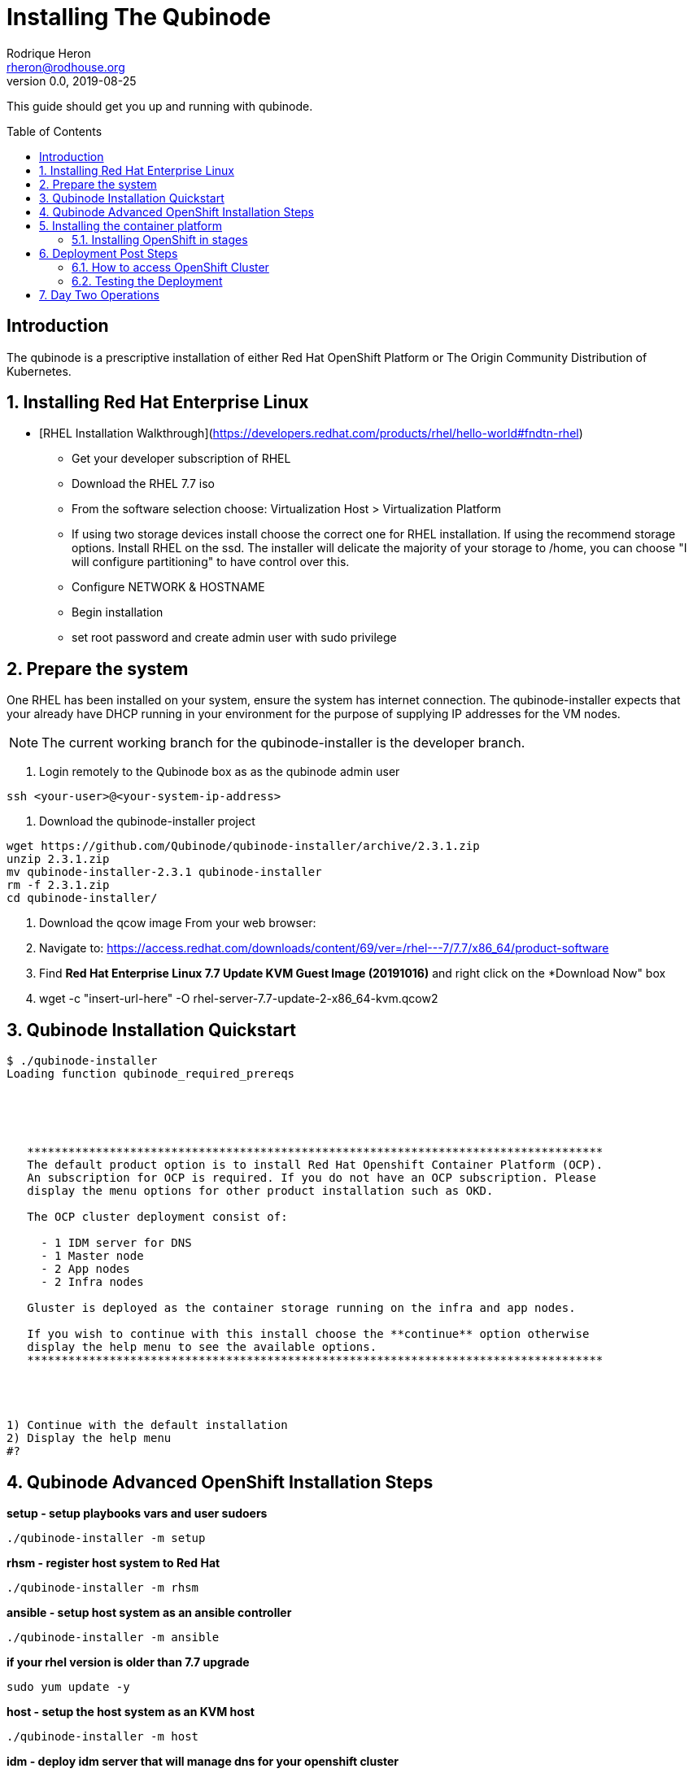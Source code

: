 // NOTE: this is a draft installation doc
= Installing The Qubinode
Rodrique Heron <rheron@rodhouse.org>
v0.0, 2019-08-25
:imagesdir: images
:toc: preamble
:homepage: https://github.com/Qubinode/qubinode-installer

This guide should get you up and running with qubinode.

:numbered!:
[abstract]
= Introduction


The qubinode is a prescriptive installation of either Red Hat OpenShift Platform or The Origin Community Distribution of Kubernetes.

:numbered:

== Installing Red Hat Enterprise Linux

 - [RHEL Installation Walkthrough](https://developers.redhat.com/products/rhel/hello-world#fndtn-rhel)

* Get your developer subscription of RHEL
* Download the RHEL 7.7 iso
* From the software selection choose: Virtualization Host > Virtualization Platform
* If using two storage devices install choose the correct one for RHEL installation. If using the recommend storage options. Install RHEL on the ssd. The installer will delicate the majority of your storage to /home, you can choose "I will configure partitioning" to have control over this.
* Configure NETWORK & HOSTNAME
* Begin installation
* set root password and create admin user with sudo privilege

== Prepare the system
One RHEL has been installed on your system, ensure the system has internet connection. The qubinode-installer expects that your already have DHCP running in your environment for the purpose of supplying IP addresses for the VM nodes.

[NOTE]
The current working branch for the qubinode-installer is the developer branch.

. Login remotely to the Qubinode box as  as the qubinode admin user

```
ssh <your-user>@<your-system-ip-address>
```

. Download the qubinode-installer project

```
wget https://github.com/Qubinode/qubinode-installer/archive/2.3.1.zip
unzip 2.3.1.zip
mv qubinode-installer-2.3.1 qubinode-installer
rm -f 2.3.1.zip
cd qubinode-installer/
```

. Download the qcow image
 From your web browser:

. Navigate to: https://access.redhat.com/downloads/content/69/ver=/rhel---7/7.7/x86_64/product-software
. Find *Red Hat Enterprise Linux 7.7 Update KVM Guest Image (20191016)* and right click on the *Download Now" box
. wget -c "insert-url-here" -O rhel-server-7.7-update-2-x86_64-kvm.qcow2

:numbered:

== Qubinode Installation Quickstart
```
$ ./qubinode-installer
Loading function qubinode_required_prereqs





   ************************************************************************************
   The default product option is to install Red Hat Openshift Container Platform (OCP).
   An subscription for OCP is required. If you do not have an OCP subscription. Please
   display the menu options for other product installation such as OKD.

   The OCP cluster deployment consist of:

     - 1 IDM server for DNS
     - 1 Master node
     - 2 App nodes
     - 2 Infra nodes

   Gluster is deployed as the container storage running on the infra and app nodes.

   If you wish to continue with this install choose the **continue** option otherwise
   display the help menu to see the available options.
   ************************************************************************************




1) Continue with the default installation
2) Display the help menu
#?
```

== Qubinode Advanced OpenShift Installation Steps
**setup        - setup playbooks vars and user sudoers**
```
./qubinode-installer -m setup
```

**rhsm         - register host system to Red Hat**
```
./qubinode-installer -m rhsm
```

**ansible      - setup host system as an ansible controller**
```
./qubinode-installer -m ansible
```

**if your rhel version is older than 7.7 upgrade**
```
sudo yum update -y
```

**host         - setup the host system as an KVM host**
```
./qubinode-installer -m host
```

**idm - deploy idm server that will manage dns for your openshift cluster**
```
./qubinode-installer -p idm
```

**If for any reason you need to remove the idm vm run this command**
```
./qubinode-installer -p idm  -d
```

**deploy_nodes - deploy all VMS to install ocp3/okd3, supports -d**
```
 ./qubinode-installer -m deploy_nodes
```

**To delete and remove ocp3**
```
 ./qubinode-installer -p ocp3 -m deploy_nodes -d
```

**Deploy OpenShift**
```
 ./qubinode-installer -p ocp3
```

== Installing the container platform

The installer supports installing either Red Hat OpenShift (OCP) or The Origin Community Distribution of Kubernetes (OKD).

Executing the qubinode-installer without any arguments will prompt to inform you about the default installation choice and give you the option to continue or to display the help menu.

[NOTE]
The continue with the default installation has not been implemented yet.

The installer accepts arguments to either to change the behavior of the installation. The *-p* argument is always required. The options for *-p* are: *ocp* for OpenShift or *okd* for The Origin Community.. .

=== Installing OpenShift in stages

In this example we will walk through each stage of the installer to get OpenShift installed.

. Run setup to satisfy all perquisites*

```
 ./qubinode-installer -p ocp -m setup

```
==== The setup run down

. Setup password-less sudoers

If your user login isn't already setup for sudo, you will be prompted twice for the *root* users password. This is used to setup your user for password-less sudoers.
If your user is already setup for sudo, you will be prompted for the users password to setup password-less sudoers.

. Copy the required files from samples to their respective paths.
  - all.yml > playbooks/vars/all.yml
  - vault.yml > playbooks/vars/vault.yml
  - hosts > inventory/hosts

. Collect networking information, the defaults are acceptable for most users.
  - prompts you for the domain you would like to use
  - prompts you for upstream DNS server, this is a DNS server that can return results not known the local DNS server deployed by the qubinode-installer.
  - prompts you for you IP network, aka subnet
  - your gateway and systems ip address are also collected automatically, this is use to setup your bridge network that will allow incoming traffic to your qubinode

. Takes your current username and use it as the admin user for all VMs to be created. You will be prompted to enter a password for this user. You can use the current password or enter a new one for this purpose.

. The qubinode-installer deploys Red Hat Identity Management as the DNS server.
  - Prompts you to enter a password that has to be 8 or more characters long, the user *admin* will be created with this password. You will be able to log into the IdM console here: https://ocp-dns01.<yourdomain>.

. Collects your RHSM credentials. This is used to register RHEL to the Red Hat Customer Portal and also OpenShift if you have an OpenShift subscription.
  - Prompts you to choose between using a Activation Key or Username and Password. If doing an OpenShift install your RHSM username and password is required and you will be prompted for it if you choose option *(1)*. Unless you understand activation keys, the best option is *(2)*.

==== Register the system to Red Hat
The qubinode-installer leverage Red Hat Enterprise Linux as the foundation. In order to get updates and install additional software all RHEL systems must be registered to the Red Hat Customer Portal (RHSM).

Execute the RHSM stage:
```
  ./qubinode-installer -m rhsm -p ocp

```

- Registers your system to RHSM.
- Gets the pool id if installing OpenShift.

==== Setup Ansible Engine
The qubinode-installer leverages ansible automation as do the OCP/OKD's own installer.

Execute the Ansible stage:
```
  ./qubinode-installer -m ansible -p ocp

```

- Installs all Ansible dependencies.
- Ensure the support ansible repository is enabled.
- Generates an ansible vault file *~/.vaultkey* and encrypts the playbooks/vars/vault.yml file.
- Downloads all the roles specified in playbooks/requirements.yml

==== Setup your system as a KVM host
The qubinode-installer leverages linux virtualization hypervisor KVM and the Libvirt management tools. This stage configures your system to function as a KVM host.

[NOTE]
In our setup we leverage a 1TB NVME for the storage of the VMs. This is highly recommend and the installer by default expects to setup /var/lib/libvirt/images on a dedicated storage device.

Execute the KVM host stage:
```
  ./qubinode-installer -m host -p ocp

```
- Ensure the system is registered to RHSM and installs all required packages
- Creates a

==== Setup idm for dns server
The OpenShift nodes will use this as the external server to the cluster. End users will also point to this dns server to access the OpenShift cluster.
Execute the IDM stage:
```
  ./qubinode-installer -p idm

```

To remove IDM run the following
```
  ./qubinode-installer -p idm -d

```
*For OKD Deployments please remove the machine from the list of registered systems on https://access.redhat.com/management/systems*

==== Deploy the  vms used for the OpenShift Development
This commannd will deploy the VMs that OpenShift will run on. Running the command below will prepare your hosts for OpenShift deployment. Write a-records to the IDM server to be used by OpenShift.

.Summary of actions
- Register hosts with Red Hat Subscription Manager (RHSM)
- Install base packages required for OpenShift
- Install docker
- Configure Docker Storage
- Configure OverlayFS
- Configure thin pool storage
- Configure Red Hat Gluster Storage

Execute the following command to deploy the nodes using  OpenShift Enterprise use the command below:
```
  ./qubinode-installer -p ocp -m deploy_nodes

```

To remove the nodes run the following
```
  ./qubinode-installer -p ocp -d

```
*For OKD Deployments please remove the machine from the list of registered systems on https://access.redhat.com/management/systems*

==== Deploy OpenShift
This command will deploy OpenShift on the vms that where deployed on the previous step.

.Summary of Actions
- Configure the host to deploy OpenShift
- Auto generate the openshift-ansible inventory file.
- Configure the .htpasswd file with qubinode as default user.
- Run a Qubimode OpenShift deployment check to ensure the environment is ready to deploy OpenShift.
- Run the offical  playbooks/prerequisites.yml This playbook installs required software packages, if any, and modifies the container runtimes.
- Run the offical playbooks/deploy_cluster.yml

Execute the following command to deploy OpenShift Enterprise use the command below:
```
  ./qubinode-installer -p ocp

```

To uninstall Openshift across all hosts in the cluster.
```
  ./qubinode-installer -p ocp -m uninstall_openshift

  # OpenShift Origin Command
  ./qubinode-installer -p okd -m uninstall_openshift

```

== Deployment Post Steps
==== How to access OpenShift Cluster
- Option 1: add dns server to /etc/resolv.conf on your computer
  - Or run script found under lib/qubinode_dns_configurator.sh
- Option 2: add dns server to router so all machines can access the OpenShift Cluster

==== Testing the Deployment
- Check Health of cluster
```
./qubinode-installer  -c checkcluster
```
- Run Smoke test on environment
```
./qubinode-installer  -c smoketest
```
- Optional: Run Advanced Health Check
```
./qubinode-installer  -c diag
```

== Day Two Operations
- Start up OpenShift cluster after shutdown
```
./qubinode-installer  -c startup
```
- Safely shutdown OpenShift cluster
```
./qubinode-installer  -c shutdown
```
